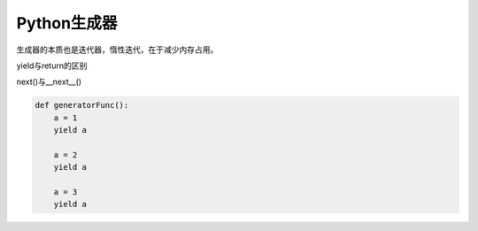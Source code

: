 =============================
Python生成器
=============================

生成器的本质也是迭代器，惰性迭代，在于减少内存占用。

yield与return的区别

next()与__next__()

.. code-block:: python

    def generatorFunc():
        a = 1
        yield a

        a = 2
        yield a

        a = 3
        yield a
